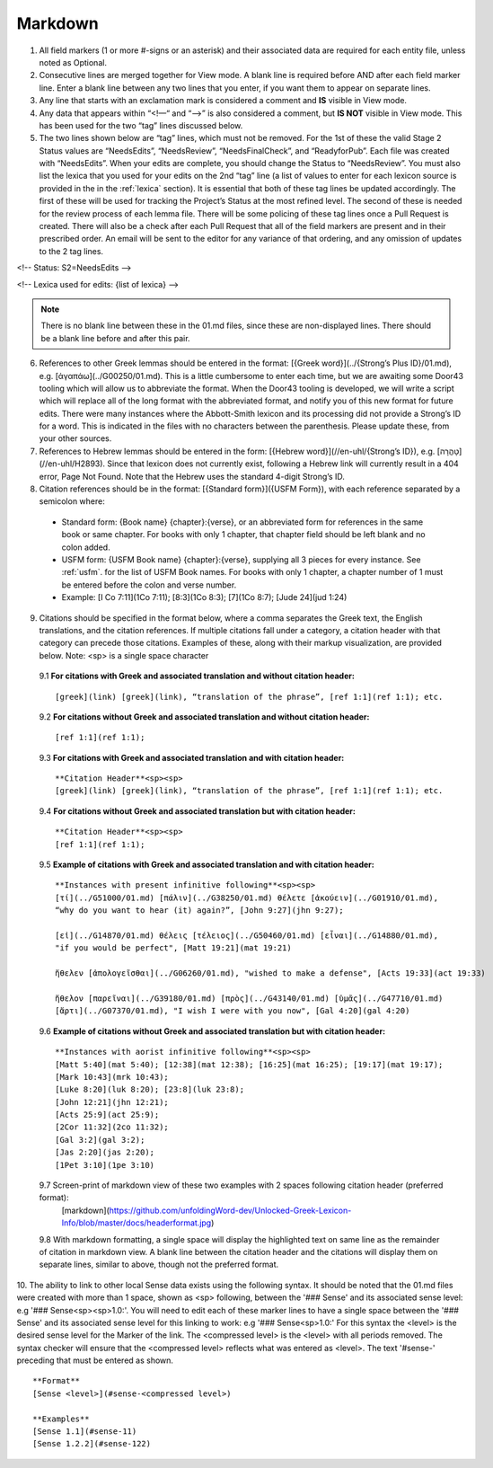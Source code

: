 .. _markdown:

Markdown
--------
1. All field markers (1 or more #-signs or an asterisk) and their associated data are required for each entity file, unless noted as Optional.
2. Consecutive lines are merged together for View mode. A blank line is required before AND after each field marker line. Enter a blank line between any two lines that you enter, if you want them to appear on separate lines.
3. Any line that starts with an exclamation mark is considered a comment and **IS** visible in View mode.
4. Any data that appears within “<!—“ and “-->” is also considered a comment, but **IS NOT** visible in View mode. This has been used for the two “tag” lines discussed below.
5. The two lines shown below are “tag” lines, which must not be removed. For the 1st of these the valid Stage 2 Status values are “NeedsEdits”, “NeedsReview”, “NeedsFinalCheck”, and “ReadyforPub”. Each file was created with “NeedsEdits”. When your edits are complete, you should change the Status to “NeedsReview”. You must also list the lexica that you used for your edits on the 2nd “tag” line (a list of values to enter for each lexicon source is provided in the in the :ref:`lexica` section). It is essential that both of these tag lines be updated accordingly. The first of these will be used for tracking the Project’s Status at the most refined level. The second of these is needed for the review process of each lemma file. There will be some policing of these tag lines once a Pull Request is created. There will also be a check after each Pull Request that all of the field markers are present and in their prescribed order. An email will be sent to the editor for any variance of that ordering, and any omission of updates to the 2 tag lines.

<!-- Status: S2=NeedsEdits -->

<!-- Lexica used for edits:  {list of lexica} -->

.. note:: There is no blank line between these in the 01.md files, since these are non-displayed lines. There should be a blank line before and after this pair.

6. References to other Greek lemmas should be entered in the format: [{Greek word}](../{Strong’s Plus ID}/01.md), e.g. [ἀγαπάω](../G00250/01.md). This is a little cumbersome to enter each time, but we are awaiting some Door43 tooling which will allow us to abbreviate the format. When the Door43 tooling is developed, we will write a script which will replace all of the long format with the abbreviated format, and notify you of this new format for future edits. There were many instances where the Abbott-Smith lexicon and its processing did not provide a Strong’s ID for a word. This is indicated in the files with no characters between the parenthesis. Please update these, from your other sources.

7. References to Hebrew lemmas should be entered in the form: [{Hebrew word}](//en-uhl/{Strong’s ID}), e.g. [טָהֳרָה](//en-uhl/H2893). Since that lexicon does not currently exist, following a Hebrew link will currently result in a 404 error, Page Not Found. Note that the Hebrew uses the standard 4-digit Strong’s ID.
8. Citation references should be in the format: [{Standard form}]({USFM Form}), with each reference separated by a semicolon where:

 - Standard form: {Book name} {chapter}:{verse}, or an abbreviated form for references in the same book or same chapter. For books with only 1 chapter, that chapter field should be left blank and no colon added.
 - USFM form: {USFM Book name} {chapter}:{verse}, supplying all 3 pieces for every instance. See :ref:`usfm`. for the list of USFM Book names. For books with only 1 chapter, a chapter number of 1 must be entered before the colon and verse number.
 - Example: [I Co 7:11](1Co 7:11); [8:3](1Co 8:3); [7](1Co 8:7); [Jude 24](jud 1:24)

9. Citations should be specified in the format below, where a comma separates the Greek text, the English translations, and the citation references. If multiple citations fall under a category, a citation header with that category can precede those citations. Examples of these, along with their markup visualization, are provided below. Note: <sp> is a single space character

  9.1 **For citations with Greek and associated translation and without citation header:** 
  ::
    [greek](link) [greek](link), “translation of the phrase”, [ref 1:1](ref 1:1); etc.

  9.2 **For citations without Greek and associated translation and without citation header:** 
  ::
    [ref 1:1](ref 1:1);

  9.3 **For citations with Greek and associated translation and with citation header:**  
  ::
    **Citation Header**<sp><sp>  
    [greek](link) [greek](link), “translation of the phrase”, [ref 1:1](ref 1:1); etc.

  9.4 **For citations without Greek and associated translation but with citation header:**
  ::
    **Citation Header**<sp><sp>  
    [ref 1:1](ref 1:1);
 
  9.5 **Example of citations with Greek and associated translation and with citation header:**  
  ::
    **Instances with present infinitive following**<sp><sp>  
    [τί](../G51000/01.md) [πάλιν](../G38250/01.md) θέλετε [ἀκούειν](../G01910/01.md), 
    “why do you want to hear (it) again?”, [John 9:27](jhn 9:27);  
    
    [εἰ](../G14870/01.md) θέλεις [τέλειος](../G50460/01.md) [εἶναι](../G14880/01.md), 
    "if you would be perfect", [Matt 19:21](mat 19:21)  
    
    ἤθελεν [ἀπολογεῖσθαι](../G06260/01.md), "wished to make a defense", [Acts 19:33](act 19:33)  
    
    ἤθελον [παρεῖναι](../G39180/01.md) [πρὸς](../G43140/01.md) [ὑμᾶς](../G47710/01.md) 
    [ἄρτι](../G07370/01.md), "I wish I were with you now", [Gal 4:20](gal 4:20)   

  9.6 **Example of citations without Greek and associated translation but with citation header:**  
  ::
    **Instances with aorist infinitive following**<sp><sp>  
    [Matt 5:40](mat 5:40); [12:38](mat 12:38); [16:25](mat 16:25); [19:17](mat 19:17);
    [Mark 10:43](mrk 10:43);
    [Luke 8:20](luk 8:20); [23:8](luk 23:8);
    [John 12:21](jhn 12:21);
    [Acts 25:9](act 25:9);
    [2Cor 11:32](2co 11:32);
    [Gal 3:2](gal 3:2);
    [Jas 2:20](jas 2:20);
    [1Pet 3:10](1pe 3:10)

  9.7 Screen-print of markdown view of these two examples with 2 spaces following citation header (preferred format):
    [markdown](https://github.com/unfoldingWord-dev/Unlocked-Greek-Lexicon-Info/blob/master/docs/headerformat.jpg)


  9.8 With markdown formatting, a single space will display the highlighted text on same line as the remainder of citation in markdown view. A blank line between the citation header and the citations will display them on separate lines, similar to above, though not the preferred format.
  
10. The ability to link to other local Sense data exists using the following syntax. It should be noted that the 01.md files were created with more than 1 space, shown as <sp> following, between the '### Sense' and its associated sense level: e.g '### Sense<sp><sp>1.0:'. You will need to edit each of these marker lines to have a single space between the '### Sense' and its associated sense level for this linking to work: e.g '### Sense<sp>1.0:'
For this syntax the <level> is the desired sense level for the Marker of the link. The <compressed level> is the <level> with all periods removed. The syntax checker will ensure that the <compressed level> reflects what was entered as <level>. The text '#sense-' preceding that must be entered as shown.
::
	**Format**  
	[Sense <level>](#sense-<compressed level>)
 
	**Examples**  
	[Sense 1.1](#sense-11)  
	[Sense 1.2.2](#sense-122)

  
